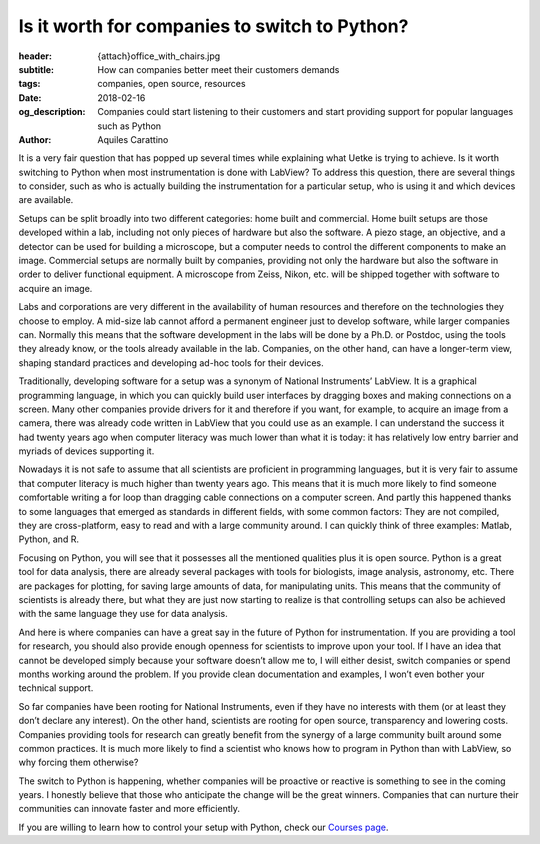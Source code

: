 Is it worth for companies to switch to Python?
==============================================

:header: {attach}office_with_chairs.jpg
:subtitle: How can companies better meet their customers demands
:tags: companies, open source, resources
:date: 2018-02-16
:og_description: Companies could start listening to their customers and start providing support for popular languages such as Python
:author: Aquiles Carattino

It is a very fair question that has popped up several times while explaining what Uetke is trying to achieve. Is it worth switching to Python when most instrumentation is done with LabView? To address this question, there are several things to consider, such as who is actually building the instrumentation for a particular setup, who is using it and which devices are available.

Setups can be split broadly into two different categories: home built and commercial. Home built setups are those developed within a lab, including not only pieces of hardware but also the software. A piezo stage, an objective, and a detector can be used for building a microscope, but a computer needs to control the different components to make an image. Commercial setups are normally built by companies, providing not only the hardware but also the software in order to deliver functional equipment. A microscope from Zeiss, Nikon, etc. will be shipped together with software to acquire an image.

Labs and corporations are very different in the availability of human resources and therefore on the technologies they choose to employ. A mid-size lab cannot afford a permanent engineer just to develop software, while larger companies can. Normally this means that the software development in the labs will be done by a Ph.D. or Postdoc, using the tools they already know, or the tools already available in the lab. Companies, on the other hand, can have a longer-term view, shaping standard practices and developing ad-hoc tools for their devices.

Traditionally, developing software for a setup was a synonym of National Instruments’ LabView. It is a graphical programming language, in which you can quickly build user interfaces by dragging boxes and making connections on a screen. Many other companies provide drivers for it and therefore if you want, for example, to acquire an image from a camera, there was already code written in LabView that you could use as an example. I can understand the success it had twenty years ago when computer literacy was much lower than what it is today: it has relatively low entry barrier and myriads of devices supporting it.

.. image:: {filename}team_training.jpg
   :alt: Team Training

Nowadays it is not safe to assume that all scientists are proficient in programming languages, but it is very fair to assume that computer literacy is much higher than twenty years ago. This means that it is much more likely to find someone comfortable writing a for loop than dragging cable connections on a computer screen. And partly this happened thanks to some languages that emerged as standards in different fields, with some common factors: They are not compiled, they are cross-platform, easy to read and with a large community around. I can quickly think of three examples: Matlab, Python, and R.

Focusing on Python, you will see that it possesses all the mentioned qualities plus it is open source. Python is a great tool for data analysis, there are already several packages with tools for biologists, image analysis, astronomy, etc. There are packages for plotting, for saving large amounts of data, for manipulating units. This means that the community of scientists is already there, but what they are just now starting to realize is that controlling setups can also be achieved with the same language they use for data analysis.

And here is where companies can have a great say in the future of Python for instrumentation. If you are providing a tool for research, you should also provide enough openness for scientists to improve upon your tool. If I have an idea that cannot be developed simply because your software doesn’t allow me to, I will either desist, switch companies or spend months working around the problem. If you provide clean documentation and examples, I won’t even bother your technical support.

So far companies have been rooting for National Instruments, even if they have no interests with them (or at least they don’t declare any interest). On the other hand, scientists are rooting for open source, transparency and lowering costs. Companies providing tools for research can greatly benefit from the synergy of a large community built around some common practices. It is much more likely to find a scientist who knows how to program in Python than with LabView, so why forcing them otherwise?

The switch to Python is happening, whether companies will be proactive or reactive is something to see in the coming years. I honestly believe that those who anticipate the change will be the great winners. Companies that can nurture their communities can innovate faster and more efficiently.

If you are willing to learn how to control your setup with Python, check our `Courses page </courses>`_.